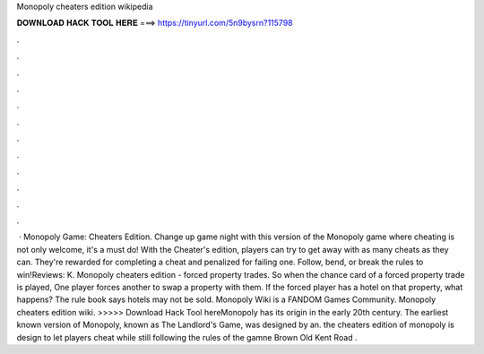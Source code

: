 Monopoly cheaters edition wikipedia

𝐃𝐎𝐖𝐍𝐋𝐎𝐀𝐃 𝐇𝐀𝐂𝐊 𝐓𝐎𝐎𝐋 𝐇𝐄𝐑𝐄 ===> https://tinyurl.com/5n9bysrn?115798

.

.

.

.

.

.

.

.

.

.

.

.

 · Monopoly Game: Cheaters Edition. Change up game night with this version of the Monopoly game where cheating is not only welcome, it's a must do! With the Cheater's edition, players can try to get away with as many cheats as they can. They're rewarded for completing a cheat and penalized for failing one. Follow, bend, or break the rules to win!Reviews: K. Monopoly cheaters edition - forced property trades. So when the chance card of a forced property trade is played, One player forces another to swap a property with them. If the forced player has a hotel on that property, what happens? The rule book says hotels may not be sold. Monopoly Wiki is a FANDOM Games Community. Monopoly cheaters edition wiki. >>>>> Download Hack Tool hereMonopoly has its origin in the early 20th century. The earliest known version of Monopoly, known as The Landlord's Game, was designed by an. the cheaters edition of monopoly is design to let players cheat while still following the rules of the gamne Brown Old Kent Road .
